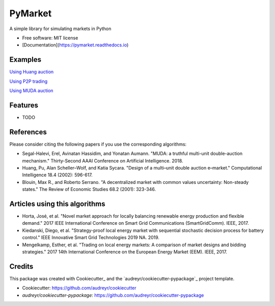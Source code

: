 =========
PyMarket
=========


.. image:: https://img.shields.io/pypi/v/pymarket.svg
.. image:: https://pypi.python.org/pypi/pymarket
.. image:: https://img.shields.io/travis/gus0k/pymarket.svg
.. image:: https://readthedocs.org/projects/pymarket/badge/?version=latest
.. image:: https://pymarket.readthedocs.io/en/latest/?badge=latest




A simple library for simulating markets in Python


* Free software: MIT license
* [Documentation](https://pymarket.readthedocs.io)

Examples
---------

`Using Huang auction <examples/Huang.ipynb>`_

`Using P2P trading <examples/P2P.ipynb>`_

`Using MUDA auction <examples/MUDA.ipynb>`_

Features
---------

* TODO


References
-----------

Please consider citing the following papers if you use the corresponding algorithms:

* Segal-Halevi, Erel, Avinatan Hassidim, and Yonatan Aumann. "MUDA: a truthful multi-unit double-auction mechanism." Thirty-Second AAAI Conference on Artificial Intelligence. 2018.
* Huang, Pu, Alan Scheller–Wolf, and Katia Sycara. "Design of a multi–unit double auction e–market." Computational Intelligence 18.4 (2002): 596-617.
* Blouin, Max R., and Roberto Serrano. "A decentralized market with common values uncertainty: Non-steady states." The Review of Economic Studies 68.2 (2001): 323-346.

Articles using this algorithms
-------------------------------

* Horta, José, et al. "Novel market approach for locally balancing renewable energy production and flexible demand." 2017 IEEE International Conference on Smart Grid Communications (SmartGridComm). IEEE, 2017.
* Kiedanski, Diego, et al. "Strategy-proof local energy market with sequential stochastic decision process for battery control." IEEE Innovative Smart Grid Technologies 2019 NA. 2019.
* Mengelkamp, Esther, et al. "Trading on local energy markets: A comparison of market designs and bidding strategies." 2017 14th International Conference on the European Energy Market (EEM). IEEE, 2017. 

Credits
--------

This package was created with Cookiecutter_ and the `audreyr/cookiecutter-pypackage`_ project template.

*  Cookiecutter: https://github.com/audreyr/cookiecutter
*  `audreyr/cookiecutter-pypackage`: https://github.com/audreyr/cookiecutter-pypackage

